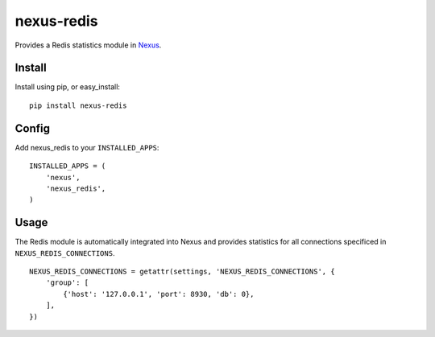nexus-redis
-----------

Provides a Redis statistics module in `Nexus <https://github.com/dcramer/nexus>`_.

Install
=======

Install using pip, or easy_install::

	pip install nexus-redis

Config
======

Add nexus_redis to your ``INSTALLED_APPS``::

	INSTALLED_APPS = (
	    'nexus',
	    'nexus_redis',
	)

Usage
=====

The Redis module is automatically integrated into Nexus and provides statistics for all connections specificed in ``NEXUS_REDIS_CONNECTIONS``.

::

    NEXUS_REDIS_CONNECTIONS = getattr(settings, 'NEXUS_REDIS_CONNECTIONS', {
        'group': [
            {'host': '127.0.0.1', 'port': 8930, 'db': 0},
        ],
    })

